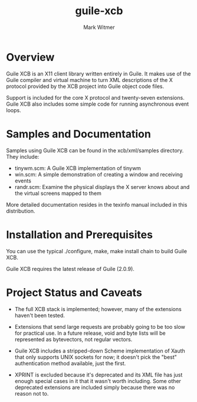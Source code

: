 #+TITLE: guile-xcb
#+AUTHOR: Mark Witmer
#+EMAIL: mark@markwitmer.com
#+OPTIONS: email:t
#+DESCRIPTION: A Guile implementation of the X protocol using xml/xcb

* Overview

Guile XCB is an X11 client library written entirely in Guile. It makes
use of the Guile compiler and virtual machine to turn XML descriptions
of the X protocol provided by the XCB project into Guile object code
files.

Support is included for the core X protocol and twenty-seven
extensions. Guile XCB also includes some simple code for running
asynchronous event loops.

* Samples and Documentation

Samples using Guile XCB can be found in the xcb/xml/samples
directory. They include:

- tinywm.scm: A Guile XCB implementation of tinywm
- win.scm: A simple demonstration of creating a window and receiving
  events
- randr.scm: Examine the physical displays the X server knows about
  and the virtual screens mapped to them

More detailed documentation resides in the texinfo manual included in
this distribution.

* Installation and Prerequisites

You can use the typical ./configure, make, make install chain to build
Guile XCB.

Guile XCB requires the latest release of Guile (2.0.9).

* Project Status and Caveats

- The full XCB stack is implemented; however, many of the extensions
  haven't been tested.

- Extensions that send large requests are probably going to be too slow
  for practical use. In a future release, void and byte lists will be
  represented as bytevectors, not regular vectors.

- Guile XCB includes a stripped-down Scheme implementation of Xauth
  that only supports UNIX sockets for now; it doesn't pick the "best"
  authentication method available, just the first.

- XPRINT is excluded because it's deprecated and its XML file has just
  enough special cases in it that it wasn't worth including. Some
  other deprecated extensions are included simply because there was no
  reason not to.

